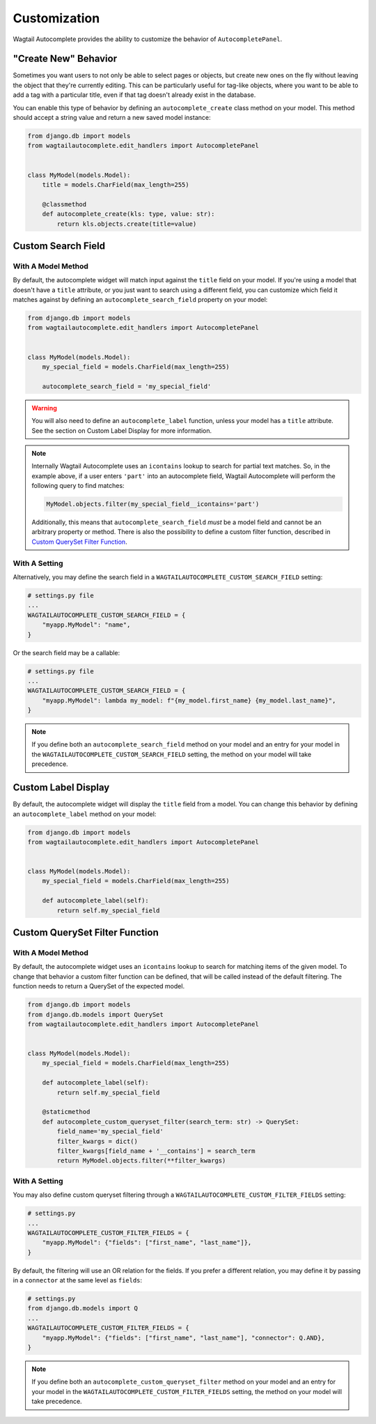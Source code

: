 =============
Customization
=============

Wagtail Autocomplete provides the ability to customize the behavior of ``AutocompletePanel``.

"Create New" Behavior
=====================

Sometimes you want users to not only be able to select pages or objects, but create new ones on the fly without leaving the object that they're currently editing. This can be particularly useful for tag-like objects, where you want to be able to add a tag with a particular title, even if that tag doesn't already exist in the database.

You can enable this type of behavior by defining an ``autocomplete_create`` class method on your model. This method should accept a string value and return a new saved model instance:

.. code-block:: python

    from django.db import models
    from wagtailautocomplete.edit_handlers import AutocompletePanel


    class MyModel(models.Model):
        title = models.CharField(max_length=255)

        @classmethod
        def autocomplete_create(kls: type, value: str):
            return kls.objects.create(title=value)

Custom Search Field
===================

With A Model Method
-------------------

By default, the autocomplete widget will match input against the ``title`` field on your model. If you're using a model that doesn't have a ``title`` attribute, or you just want to search using a different field, you can customize which field it matches against by defining an ``autocomplete_search_field`` property on your model:

.. code-block:: python

    from django.db import models
    from wagtailautocomplete.edit_handlers import AutocompletePanel


    class MyModel(models.Model):
        my_special_field = models.CharField(max_length=255)

        autocomplete_search_field = 'my_special_field'

.. warning::
    You will also need to define an ``autocomplete_label`` function, unless your model has a ``title`` attribute. See the section on Custom Label Display for more information.

.. note::

    Internally Wagtail Autocomplete uses an ``icontains`` lookup to search for partial text matches. So, in the example above, if a user enters ``'part'`` into an autocomplete field, Wagtail Autocomplete will perform the following query to find matches:

    .. code-block:: python

        MyModel.objects.filter(my_special_field__icontains='part')

    Additionally, this means that ``autocomplete_search_field`` *must* be a model field and cannot be an arbitrary property or method. There is also the possibility to define a custom filter function, described in `Custom QuerySet Filter Function`_.

With A Setting
--------------

Alternatively, you may define the search field in a ``WAGTAILAUTOCOMPLETE_CUSTOM_SEARCH_FIELD`` setting:


.. code-block:: python

    # settings.py file
    ...
    WAGTAILAUTOCOMPLETE_CUSTOM_SEARCH_FIELD = {
        "myapp.MyModel": "name",
    }

Or the search field may be a callable:

.. code-block:: python

    # settings.py file
    ...
    WAGTAILAUTOCOMPLETE_CUSTOM_SEARCH_FIELD = {
        "myapp.MyModel": lambda my_model: f"{my_model.first_name} {my_model.last_name}",
    }

.. note::

    If you define both an ``autocomplete_search_field`` method on your model and an entry for your model in the ``WAGTAILAUTOCOMPLETE_CUSTOM_SEARCH_FIELD`` setting, the method on your model will take precedence.


Custom Label Display
====================

By default, the autocomplete widget will display the ``title`` field from a model. You can change this behavior by defining an ``autocomplete_label`` method on your model:

.. code-block:: python

    from django.db import models
    from wagtailautocomplete.edit_handlers import AutocompletePanel


    class MyModel(models.Model):
        my_special_field = models.CharField(max_length=255)

        def autocomplete_label(self):
            return self.my_special_field

.. _Custom QuerySet Filter Function:

Custom QuerySet Filter Function
====================

With A Model Method
-------------------

By default, the autocomplete widget uses an ``icontains`` lookup to search for matching items of the given model. To change that behavior a custom filter function can be defined, that will be called instead of the default filtering. The function needs to return a QuerySet of the expected model.

.. code-block:: python

    from django.db import models
    from django.db.models import QuerySet
    from wagtailautocomplete.edit_handlers import AutocompletePanel


    class MyModel(models.Model):
        my_special_field = models.CharField(max_length=255)

        def autocomplete_label(self):
            return self.my_special_field
        
        @staticmethod
        def autocomplete_custom_queryset_filter(search_term: str) -> QuerySet:
            field_name='my_special_field'
            filter_kwargs = dict()
            filter_kwargs[field_name + '__contains'] = search_term
            return MyModel.objects.filter(**filter_kwargs)

With A Setting
--------------

You may also define custom queryset filtering through a ``WAGTAILAUTOCOMPLETE_CUSTOM_FILTER_FIELDS`` setting:

.. code-block:: python

    # settings.py
    ...
    WAGTAILAUTOCOMPLETE_CUSTOM_FILTER_FIELDS = {
        "myapp.MyModel": {"fields": ["first_name", "last_name"]},
    }

By default, the filtering will use an OR relation for the fields. If you prefer a different relation, you may define it by passing in a ``connector`` at the same level as ``fields``:

.. code-block:: python

    # settings.py
    from django.db.models import Q
    ...
    WAGTAILAUTOCOMPLETE_CUSTOM_FILTER_FIELDS = {
        "myapp.MyModel": {"fields": ["first_name", "last_name"], "connector": Q.AND},
    }


.. note::

    If you define both an ``autocomplete_custom_queryset_filter`` method on your model and an entry for your model in the ``WAGTAILAUTOCOMPLETE_CUSTOM_FILTER_FIELDS`` setting, the method on your model will take precedence.
